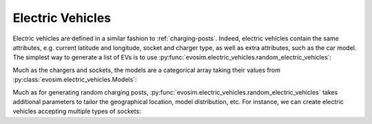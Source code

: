 Electric Vehicles
=================

Electric vehicles are defined in a similar fashion to :ref:`charging-posts`. Indeed,
electric vehicles contain the same attributes, e.g. current latitude and longitude,
socket and charger type, as well as extra attributes, such as the car model. The
simplest way to generate a list of EVs is to use
:py:func:`evosim.electric_vehicles.random_electric_vehicles`:

.. doctest:: EVs
    :options: +NORMALIZE_WHITESPACE

    >>> result = evosim.electric_vehicles.random_electric_vehicles(5, seed=1)
    >>> result
       latitude  longitude          socket charger  dest_lat  dest_long  \
    0     51.48       0.24             CCS    SLOW     51.45   8.13e-01
    1     51.68       0.95         CHADEMO    FAST     51.31  -9.28e-03
    2     51.31       0.22             CCS   RAPID     51.43   3.49e-01
    3     51.68       0.46  DC_COMBO_TYPE2    SLOW     51.34   1.22e+00
    4     51.39      -0.45         CHADEMO    SLOW     51.37   1.18e+00
    <BLANKLINE>
                        model
    0               BMW_225XE
    1           TESLA_MODEL_X
    2           KIA_NIRO_PHEV
    3             NISSAN_LEAF
    4  VOLVO_XC90_TWIN_ENGINE

Much as the chargers and sockets, the models are a categorical array taking their values
from :py:class:`evosim.electric_vehicles.Models`:

.. doctest:: EVs

    >>> result.model
    0                 BMW_225XE
    1             TESLA_MODEL_X
    2             KIA_NIRO_PHEV
    3               NISSAN_LEAF
    4    VOLVO_XC90_TWIN_ENGINE
    Name: model, dtype: category
    Categories (5, object): [BMW_225XE, TESLA_MODEL_X, KIA_NIRO_PHEV, NISSAN_LEAF, VOLVO_XC90_TWIN_ENGINE]

Much as for generating random charging posts,
:py:func:`evosim.electric_vehicles.random_electric_vehicles` takes additional parameters
to tailor the geographical location, model distribution, etc. For instance, we can
create electric vehicles accepting multiple types of sockets:

.. doctest:: EVs
    :options: +NORMALIZE_WHITESPACE

    >>> evosim.electric_vehicles.random_electric_vehicles(
    ...     5, socket_multiplicity=3, seed=1
    ... )
       latitude  longitude                  socket charger  dest_lat  dest_long  \
    0     51.48       0.24                     CCS    SLOW     51.69      -0.22
    1     51.68       0.95  CHADEMO|DC_COMBO_TYPE2   RAPID     51.68       1.20
    2     51.31       0.22        THREE_PIN_SQUARE    SLOW     51.58       0.40
    3     51.68       0.46             TYPE2|TYPE1    SLOW     51.49      -0.30
    4     51.39      -0.45                     CCS    FAST     51.37       0.59
    <BLANKLINE>
                           model
    0  MITSUBISHI_OUTLANDER_PHEV
    1  MINI_COUNTRYMAN_COOPER_SE
    2        TOYOTA_PRIUS_PLUGIN
    3       HYUNDAI_IONIQ_PLUGIN
    4                RENAULT_ZOE
